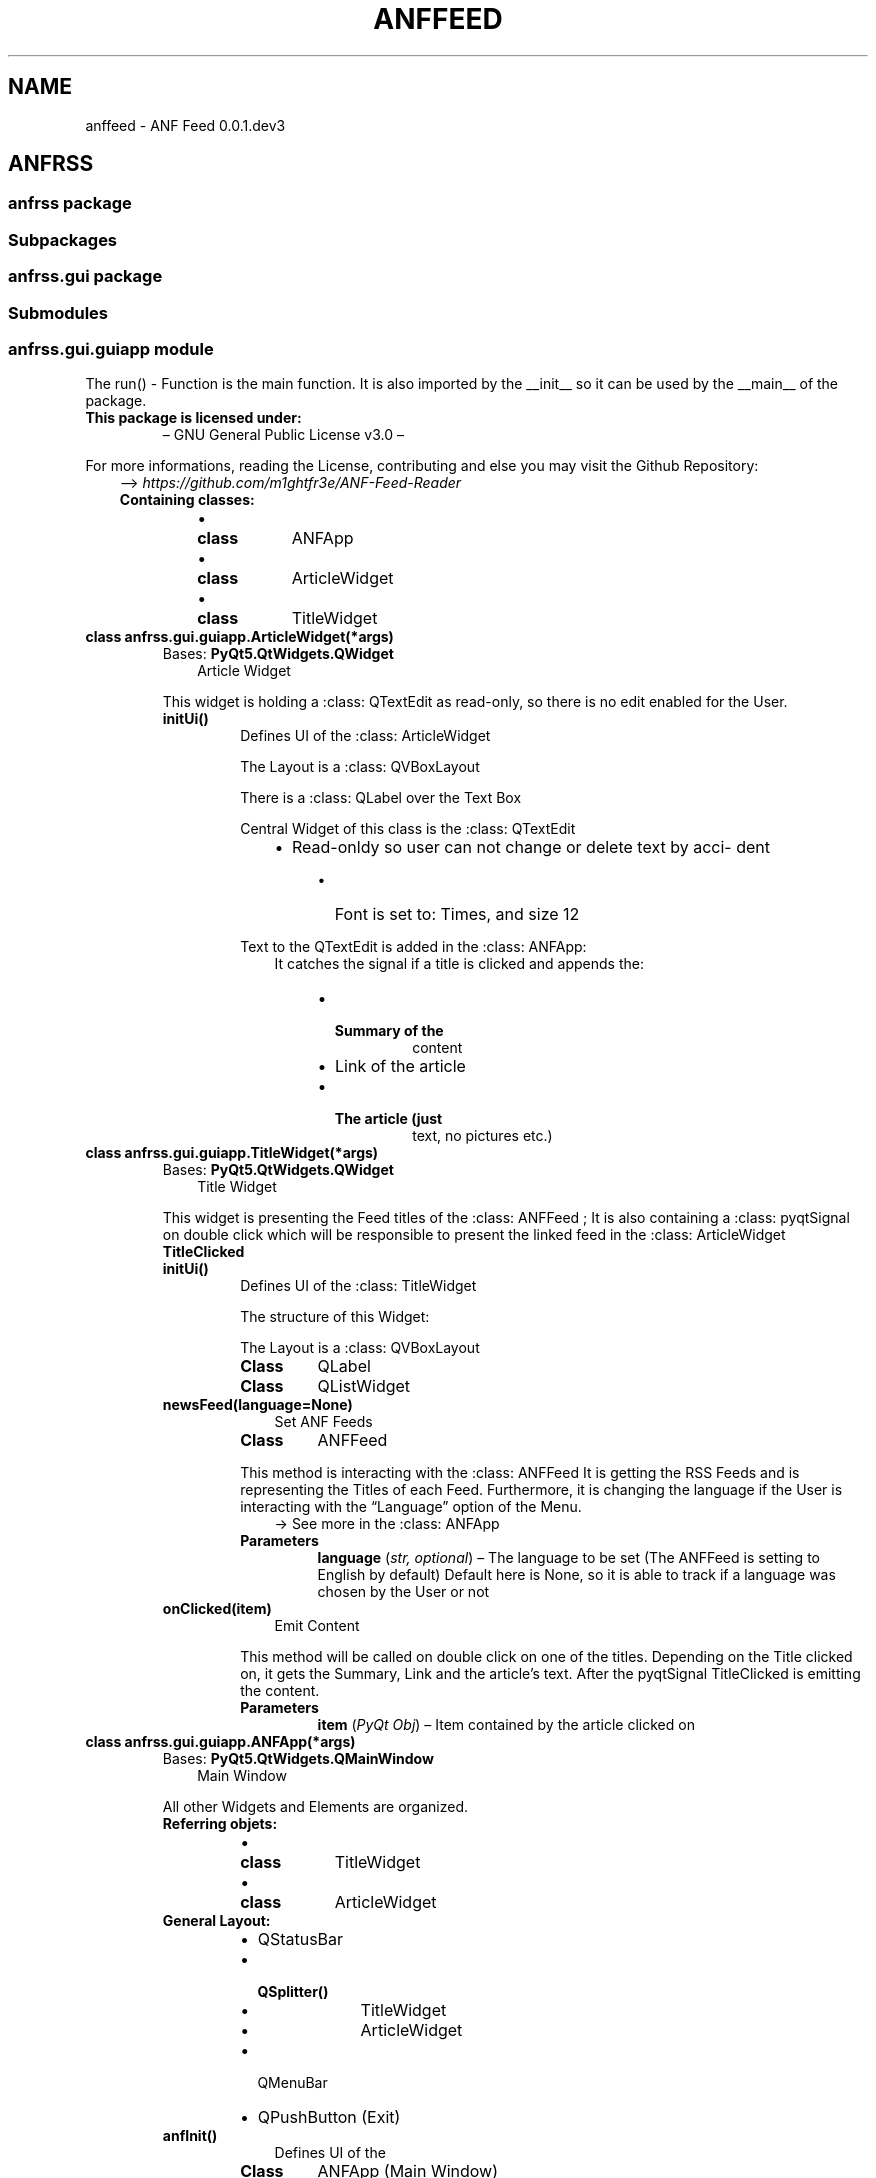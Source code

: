 .\" Man page generated from reStructuredText.
.
.TH "ANFFEED" "1" "Jan 30, 2021" "" "ANF Feed"
.SH NAME
anffeed \- ANF Feed 0.0.1.dev3
.
.nr rst2man-indent-level 0
.
.de1 rstReportMargin
\\$1 \\n[an-margin]
level \\n[rst2man-indent-level]
level margin: \\n[rst2man-indent\\n[rst2man-indent-level]]
-
\\n[rst2man-indent0]
\\n[rst2man-indent1]
\\n[rst2man-indent2]
..
.de1 INDENT
.\" .rstReportMargin pre:
. RS \\$1
. nr rst2man-indent\\n[rst2man-indent-level] \\n[an-margin]
. nr rst2man-indent-level +1
.\" .rstReportMargin post:
..
.de UNINDENT
. RE
.\" indent \\n[an-margin]
.\" old: \\n[rst2man-indent\\n[rst2man-indent-level]]
.nr rst2man-indent-level -1
.\" new: \\n[rst2man-indent\\n[rst2man-indent-level]]
.in \\n[rst2man-indent\\n[rst2man-indent-level]]u
..
.SH ANFRSS
.SS anfrss package
.SS Subpackages
.SS anfrss.gui package
.SS Submodules
.SS anfrss.gui.guiapp module
.sp
The run() \- Function is the main function.
It is also imported by the __init__ so
it can be used by the __main__ of the
package.
.INDENT 0.0
.TP
.B This package is licensed under:
– GNU General Public License v3.0 –
.UNINDENT
.sp
For more informations, reading the License,
contributing and else you may visit
the Github Repository:
.INDENT 0.0
.INDENT 3.5
–> \fI\%https://github.com/m1ghtfr3e/ANF\-Feed\-Reader\fP
.INDENT 0.0
.TP
.B Containing classes:
.INDENT 7.0
.IP \(bu 2
.INDENT 2.0
.TP
.B class
ANFApp
.UNINDENT
.IP \(bu 2
.INDENT 2.0
.TP
.B class
ArticleWidget
.UNINDENT
.IP \(bu 2
.INDENT 2.0
.TP
.B class
TitleWidget
.UNINDENT
.UNINDENT
.UNINDENT
.UNINDENT
.UNINDENT
.INDENT 0.0
.TP
.B class anfrss.gui.guiapp.ArticleWidget(*args)
Bases: \fBPyQt5.QtWidgets.QWidget\fP
.INDENT 7.0
.INDENT 3.5
Article Widget
.UNINDENT
.UNINDENT
.sp
This widget is holding a
:class: QTextEdit
as read\-only, so there is
no edit enabled for the User.
.INDENT 7.0
.TP
.B initUi()
Defines UI of the
:class: ArticleWidget
.sp
The Layout is a
:class: QVBoxLayout
.sp
There is a
:class: QLabel over
the Text Box
.sp
Central Widget of this
class is the
:class: QTextEdit
.INDENT 7.0
.INDENT 3.5
.INDENT 0.0
.IP \(bu 2
Read\-onldy so user
can not change or
delete text by acci\-
dent
.UNINDENT
.INDENT 0.0
.INDENT 3.5
.INDENT 0.0
.IP \(bu 2
Font is set to:
Times, and size 12
.UNINDENT
.UNINDENT
.UNINDENT
.UNINDENT
.UNINDENT
.sp
Text to the QTextEdit is
added in the
:class: ANFApp:
.INDENT 7.0
.INDENT 3.5
It catches the signal
if a title is clicked
and appends the:
.INDENT 0.0
.INDENT 3.5
.INDENT 0.0
.IP \(bu 2
.INDENT 2.0
.TP
.B Summary of the
content
.UNINDENT
.IP \(bu 2
Link of the article
.IP \(bu 2
.INDENT 2.0
.TP
.B The article (just
text, no pictures etc.)
.UNINDENT
.UNINDENT
.UNINDENT
.UNINDENT
.UNINDENT
.UNINDENT
.UNINDENT
.UNINDENT
.INDENT 0.0
.TP
.B class anfrss.gui.guiapp.TitleWidget(*args)
Bases: \fBPyQt5.QtWidgets.QWidget\fP
.INDENT 7.0
.INDENT 3.5
Title Widget
.UNINDENT
.UNINDENT
.sp
This widget is presenting
the Feed titles of the
:class: ANFFeed ;
It is also containing a
:class: pyqtSignal
on double click which will
be responsible to present
the linked feed in the
:class: ArticleWidget
.INDENT 7.0
.TP
.B TitleClicked
.UNINDENT
.INDENT 7.0
.TP
.B initUi()
Defines UI of the
:class: TitleWidget
.sp
The structure of this
Widget:
.sp
The Layout is a
:class: QVBoxLayout
.INDENT 7.0
.TP
.B Class
QLabel
.TP
.B Class
QListWidget
.UNINDENT
.UNINDENT
.INDENT 7.0
.TP
.B newsFeed(language=None)
.INDENT 7.0
.INDENT 3.5
Set ANF Feeds
.UNINDENT
.UNINDENT
.INDENT 7.0
.TP
.B Class
ANFFeed
.UNINDENT
.sp
This method is interacting
with the :class: ANFFeed
It is getting the RSS Feeds
and is representing the Titles
of each Feed.
Furthermore, it is changing
the language if the User is
interacting with the “Language”
option of the Menu.
.INDENT 7.0
.INDENT 3.5
\-> See more in the
:class: ANFApp
.UNINDENT
.UNINDENT
.INDENT 7.0
.TP
.B Parameters
\fBlanguage\fP (\fIstr\fP\fI, \fP\fIoptional\fP) – The language to be set
(The ANFFeed is setting
to English by default)
Default here is None, so
it is able to track if
a language was chosen by
the User or not
.UNINDENT
.UNINDENT
.INDENT 7.0
.TP
.B onClicked(item)
.INDENT 7.0
.INDENT 3.5
Emit Content
.UNINDENT
.UNINDENT
.sp
This method will be called
on double click on one of
the titles.
Depending on the Title
clicked on, it gets the
Summary, Link and the
article’s text. After
the pyqtSignal TitleClicked
is emitting the content.
.INDENT 7.0
.TP
.B Parameters
\fBitem\fP (\fIPyQt Obj\fP) – Item contained
by the article clicked on
.UNINDENT
.UNINDENT
.UNINDENT
.INDENT 0.0
.TP
.B class anfrss.gui.guiapp.ANFApp(*args)
Bases: \fBPyQt5.QtWidgets.QMainWindow\fP
.INDENT 7.0
.INDENT 3.5
Main Window
.UNINDENT
.UNINDENT
.sp
All other Widgets and
Elements are organized.
.INDENT 7.0
.TP
.B Referring objets:
.INDENT 7.0
.IP \(bu 2
.INDENT 2.0
.TP
.B class
TitleWidget
.UNINDENT
.IP \(bu 2
.INDENT 2.0
.TP
.B class
ArticleWidget
.UNINDENT
.UNINDENT
.TP
.B General Layout:
.INDENT 7.0
.IP \(bu 2
QStatusBar
.IP \(bu 2
.INDENT 2.0
.TP
.B QSplitter()
.INDENT 7.0
.IP \(bu 2
TitleWidget
.IP \(bu 2
ArticleWidget
.UNINDENT
.UNINDENT
.IP \(bu 2
QMenuBar
.IP \(bu 2
QPushButton (Exit)
.UNINDENT
.UNINDENT
.INDENT 7.0
.TP
.B anfInit()
.INDENT 7.0
.INDENT 3.5
Defines UI of the
.UNINDENT
.UNINDENT
.INDENT 7.0
.TP
.B Class
ANFApp
(Main Window)
.UNINDENT
.sp
Both, the Article
and the Title Widget
are organized inside
:class: QSplitter
Moreover there is:
:class: QMenuBar
:class: QPushButton
.INDENT 7.0
.INDENT 3.5
(Exit Button)
.UNINDENT
.UNINDENT
.UNINDENT
.INDENT 7.0
.TP
.B languageAction(lang)
.INDENT 7.0
.INDENT 3.5
Change Language
.UNINDENT
.UNINDENT
.sp
Changing the Language
of the Feeds if Menu
Option is hovered.
.INDENT 7.0
.TP
.B Parameters
\fBlang\fP (\fIPyQt obj\fP) – The Language
Text given by Menu Option
.UNINDENT
.UNINDENT
.INDENT 7.0
.TP
.B title_click(feed)
.INDENT 7.0
.INDENT 3.5
Signal Catcher
.UNINDENT
.UNINDENT
.sp
Catches the Slot Signal
of the
:class: TitleWidget
and sets the Text for the
:class: ArticleWidget;
.INDENT 7.0
.TP
.B Parameters
\fBfeed\fP – The Signal
in the TitleWidget
emits a list with
the contents;
.UNINDENT
.sp
type feed: list
.UNINDENT
.INDENT 7.0
.TP
.B exit()
Exit the Application
.UNINDENT
.UNINDENT
.INDENT 0.0
.TP
.B anfrss.gui.guiapp.run(*args)
.INDENT 7.0
.INDENT 3.5
Run the App
.UNINDENT
.UNINDENT
.sp
Default Style is set
to “Breeze”
.UNINDENT
.SS Module contents
.SS anfrss.parser package
.SS Submodules
.SS anfrss.parser.anffeed module
.sp
Core Module of package.
Supports several languages:
.INDENT 0.0
.INDENT 3.5
.INDENT 0.0
.IP \(bu 2
English
.IP \(bu 2
German
.IP \(bu 2
Kurmanji
.IP \(bu 2
Spanish
.UNINDENT
.UNINDENT
.UNINDENT
.sp
( More languages available soon. )
.INDENT 0.0
.TP
.B class
ANFFeed
.UNINDENT
.sp
See docs of containing class/es
to learn more about.
.INDENT 0.0
.TP
.B class anfrss.parser.anffeed.ANFFeed
Bases: \fBobject\fP
.INDENT 7.0
.INDENT 3.5
ANF Feed Parser
.UNINDENT
.UNINDENT
.INDENT 7.0
.TP
.B Parameters
\fBsource\fP (\fIstr\fP) – Link to set;
Depending on chosen
Language;
.UNINDENT
.INDENT 7.0
.TP
.B source = \(aqhttps://anfenglishmobile.com/feed.rss\(aq
.UNINDENT
.INDENT 7.0
.TP
.B classmethod set_language(language)
.INDENT 7.0
.INDENT 3.5
Set language of link
.UNINDENT
.UNINDENT
.INDENT 7.0
.TP
.B Parameters
\fBlanguage\fP (\fIstr\fP) – Language to set
.UNINDENT
.UNINDENT
.INDENT 7.0
.TP
.B property title
Titles Attribute
.UNINDENT
.INDENT 7.0
.TP
.B property summary
Summary Attribute
.UNINDENT
.INDENT 7.0
.TP
.B property detailed
Detailed Attribute
.UNINDENT
.INDENT 7.0
.TP
.B property link
Links Attribute
.UNINDENT
.INDENT 7.0
.TP
.B property all_feeds
All Feeds Attribute
.UNINDENT
.INDENT 7.0
.TP
.B download_article(ident, target, file=\(aqhtml\(aq)
.INDENT 7.0
.INDENT 3.5
Download Article
.UNINDENT
.UNINDENT
.sp
Requests a chosen article
and writes it to a file
(default: HTML).
.INDENT 7.0
.TP
.B Parameters
.INDENT 7.0
.IP \(bu 2
\fBident\fP (\fIstr\fP) – Identifier;
Can be link or title
which will identify
the article to down\-
load
.IP \(bu 2
\fBtarget\fP (\fIstr\fP) – Directory
to write to
.IP \(bu 2
\fBfile\fP (\fIstr\fP\fI, \fP\fIdefault\fP) – The desired
file type to write
.UNINDENT
.UNINDENT
.UNINDENT
.UNINDENT
.SS Module contents
.SS Module contents
.INDENT 0.0
.IP \(bu 2
genindex
.IP \(bu 2
modindex
.IP \(bu 2
search
.UNINDENT
.SH AUTHOR
m1ghtfr3e
.SH COPYRIGHT
2021, m1ghtfr3e
.\" Generated by docutils manpage writer.
.
